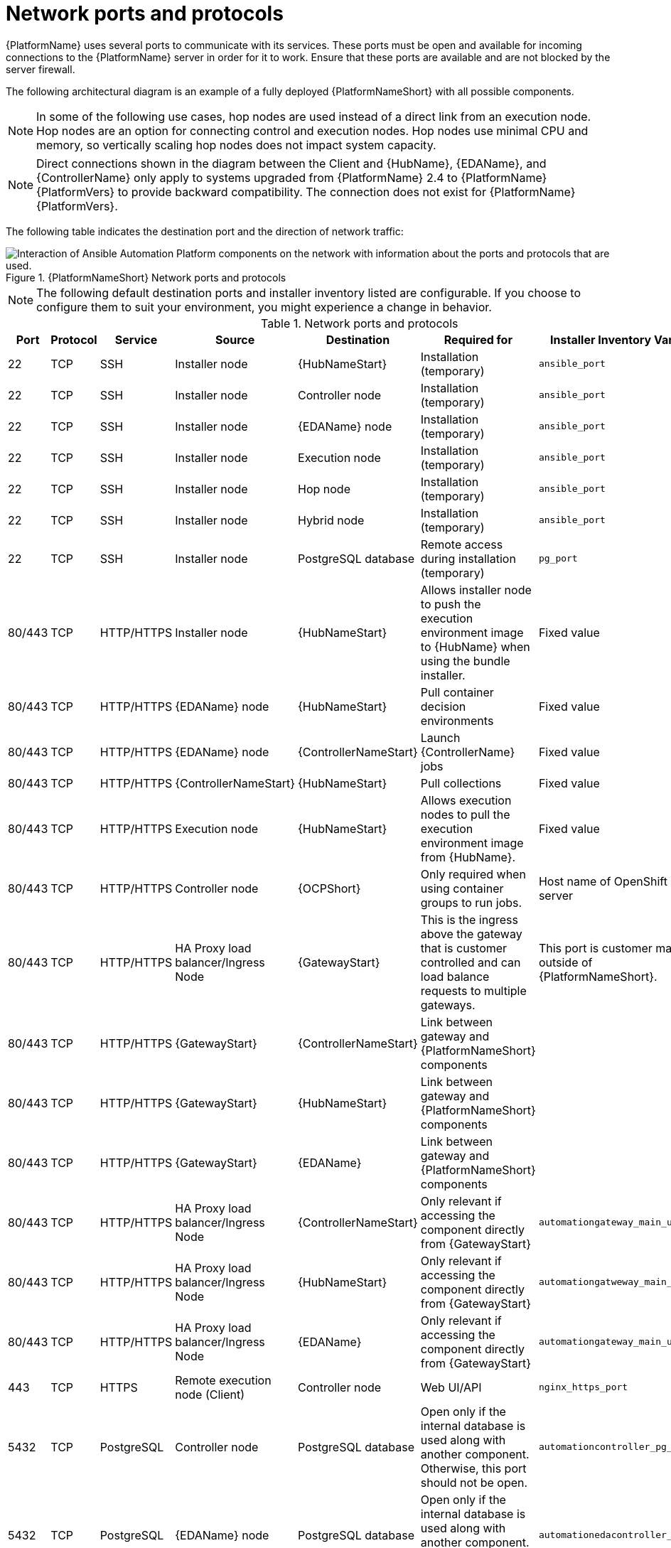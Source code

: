
[id="ref-network-ports-protocols_{context}"]

= Network ports and protocols

[role="_abstract"]

{PlatformName} uses several ports to communicate with its services. These ports must be open and available for incoming connections to the {PlatformName} server in order for it to work. Ensure that these ports are available and are not blocked by the server firewall.

The following architectural diagram is an example of a fully deployed {PlatformNameShort} with all possible components.

[NOTE]
====
In some of the following use cases, hop nodes are used instead of a direct link from an execution node. 
Hop nodes are an option for connecting control and execution nodes. 
Hop nodes use minimal CPU and memory, so vertically scaling hop nodes does not impact system capacity.
====

[NOTE]
====
Direct connections shown in the diagram between the Client and {HubName}, {EDAName}, and {ControllerName} only apply to systems upgraded from {PlatformName} 2.4 to {PlatformName} {PlatformVers} to provide backward compatibility.
The connection does not exist for {PlatformName} {PlatformVers}.
====

The following table indicates the destination port and the direction of network traffic:

.{PlatformNameShort} Network ports and protocols 
image::aap-network-ports-protocols.png[Interaction of Ansible Automation Platform components on the network with information about the ports and protocols that are used.]

[NOTE]
====
The following default destination ports and installer inventory listed are configurable. 
If you choose to configure them to suit your environment, you might experience a change in behavior.
====

.Network ports and protocols
[cols="12%,12%,17%,17%,20%,27%,27%",options="header",]
|===
| Port | Protocol | Service | Source | Destination | Required for | Installer Inventory Variable 
| 22 | TCP | SSH | Installer node | {HubNameStart} | Installation (temporary) | `ansible_port`
| 22 | TCP | SSH | Installer node | Controller node | Installation (temporary) | `ansible_port`
| 22 | TCP | SSH | Installer node | {EDAName} node | Installation (temporary) | `ansible_port`
| 22 | TCP | SSH | Installer node | Execution node | Installation (temporary) | `ansible_port`
| 22 | TCP | SSH | Installer node | Hop node | Installation (temporary) | `ansible_port`
| 22 | TCP | SSH | Installer node | Hybrid node | Installation (temporary) | `ansible_port`
| 22 | TCP | SSH | Installer node | PostgreSQL database| Remote access during installation (temporary) | `pg_port`
| 80/443 | TCP | HTTP/HTTPS | Installer node | {HubNameStart} | Allows installer node to push the execution environment image to {HubName} when using the bundle installer. | Fixed value
| 80/443 | TCP | HTTP/HTTPS | {EDAName} node | {HubNameStart} | Pull container decision environments | Fixed value
| 80/443 | TCP | HTTP/HTTPS | {EDAName} node | {ControllerNameStart} | Launch {ControllerName} jobs | Fixed value
| 80/443 | TCP | HTTP/HTTPS | {ControllerNameStart} | {HubNameStart} | Pull collections | Fixed value
| 80/443 | TCP | HTTP/HTTPS | Execution node | {HubNameStart} | Allows execution nodes to pull the execution environment image from {HubName}. | Fixed value
| 80/443 | TCP | HTTP/HTTPS | Controller node | {OCPShort} |  Only required when using container groups to run jobs. | Host name of OpenShift API server
| 80/443 | TCP | HTTP/HTTPS | HA Proxy load balancer/Ingress Node | {GatewayStart} |  This is the ingress above the gateway that is customer controlled and can load balance requests to multiple gateways. | This port is customer managed outside of {PlatformNameShort}.
| 80/443 | TCP | HTTP/HTTPS | {GatewayStart} | {ControllerNameStart} | Link between gateway and {PlatformNameShort} components | 
| 80/443 | TCP | HTTP/HTTPS | {GatewayStart} | {HubNameStart} | Link between gateway and {PlatformNameShort} components | 
| 80/443 | TCP | HTTP/HTTPS | {GatewayStart} | {EDAName} | Link between gateway and {PlatformNameShort} components | 
//Lines removed after consulting with Shane MacDonald for AAP-37353
//| 80/443 | TCP | HTTP/HTTPS | Receptor | Execution node | OCP Mesh ingress |
//| 80/443 | TCP | HTTP/HTTPS | Receptor | Hop node | OCP Mesh ingress | 
| 80/443 | TCP | HTTP/HTTPS | HA Proxy load balancer/Ingress Node | {ControllerNameStart} | Only relevant if accessing the component directly from {GatewayStart} | `automationgateway_main_url` 
| 80/443 | TCP | HTTP/HTTPS | HA Proxy load balancer/Ingress Node | {HubNameStart} | Only relevant if accessing the component directly from {GatewayStart} | `automationgatweway_main_url` 
| 80/443 | TCP | HTTP/HTTPS | HA Proxy load balancer/Ingress Node |  {EDAName} | Only relevant if accessing the component directly from {GatewayStart} | `automationgateway_main_url` 
| 443 | TCP | HTTPS | Remote execution node (Client) | Controller node | Web UI/API 
// Line removed after consulting with Shane MacDonald for AAP-37353
//This exposes the mesh ingress receptor entry point for inbound connections.
| `nginx_https_port`
| 5432 | TCP | PostgreSQL | Controller node | PostgreSQL database | Open only if the internal database is used along with another component. Otherwise, this port should not be open. | `automationcontroller_pg_port`
| 5432 | TCP | PostgreSQL | {EDAName} node | PostgreSQL database | Open only if the internal database is used along with another component. Otherwise, this port should not be open. | `automationedacontroller_pg_port`
| 5432 | TCP | PostgreSQL | {HubNameStart} | PostgreSQL database | Open only if the internal database is used along with another component. Otherwise, this port should not be open. | `automationhub_pg_port`
| 5432 | TCP | PostgreSQL | {GatewayStart} | External database | Open only if the internal database is used along with another component. Otherwise, this port should not be open. | `automationgateway_pg_port`
| 6379 | TCP | PostgreSQL | {EDAName} | Redis node | Job robbing | 
| 6379 | TCP | PostgreSQL | {GatewayStart} | Redis node | Data storage and retrieval | 
| 8443 | TCP | HTTPS | {GatewayStart} | {GatewayStart} | nginx | 
| 16379 | TCP | Redis | Redis nodes | Redis nodes | Redis cluster bus port for a resilient Redis configuration | 
| 27199 | TCP | Receptor | Controller node | Execution node | Configurable

Mesh nodes directly peered to controllers. 

Direct nodes involved. 
27199 communication can be both ways (depending on installation inventory) for execution nodes
| `receptor_listener_port`

`peers`
| 27199 | TCP | Receptor | Controller node | Hop node | Configurable

ENABLE connections from hop nodes to Receptor port if relayed through hop nodes. | `receptor_listener_port`

`peers`
| 27199 | TCP | Receptor | Controller node | Hybrid node | Configurable

ENABLE connections from controllers to Receptor port if relayed through non-hop connected nodes. | `receptor_listener_port`

`peers`
| 27199 | TCP | Receptor | Execution node | Hop node | Configurable

Mesh 27199 communication can be both ways (depending on installation inventory) for execution nodes

ALLOW connection from controller(s) to Receptor port |
`receptor_listener_port`

`peers`
| 27199 | TCP | Receptor | Hop node | Execution node | Configurable

Mesh 27199 communication can be both ways (depending on installation inventory) for execution nodes | `receptor_listener_port`

`peers`
| 27199 | TCP | Receptor | Execution node | Controller node | Configurable

Mesh 27199 communication can be both ways (depending on installation inventory) for execution nodes

ALLOW connection from controller(s) to Receptor port |
`receptor_listener_port`

`peers`
| 27199 | TCP | Receptor | OCP cluster | Execution node |  | 
| 50051 | TCP | GRPC | {GatewayStart} | {GatewayStart} |  | 
|===

[NOTE]
====
* Hybrid nodes act as a combination of control and execution nodes, and therefore Hybrid nodes share the connections of both. 

* If `receptor_listener_port` is defined, the machine also requires an available open port on which to establish inbound TCP connections, for example, 27199.

* It might be the case that some servers do not listen on receptor port (the default is 27199)
+
Suppose you have a  Control plane with nodes A, B, C, D
+
The RPM installer creates a strongly connected peering between the control plane nodes with a least privileged approach and opens the tcp listener only on those nodes where it is required. All the receptor connections are bidirectional, so once the connection is created, the receptor can communicate in both directions. 
+
The following is an example peering set up for three controller nodes:
+
Controller node A --> Controller node B
+
Controller node A --> Controller node C
+
Controller node B --> Controller node C
+
You can force the listener by setting
+
`receptor_listener=True`
+
However, a connection Controller B --> A is likely to be rejected as that connection already exists.
+
This means that nothing connects to Controller A as Controller A is creating the connections to the other nodes, and the following command does not return anything on Controller A:
+
`[root@controller1 ~]# ss -ntlp | grep 27199 [root@controller1 ~]#`
==== 

.{InsightsName}
[options="header"]
|===
|URL |Required for
|link:https://api.access.redhat.com[https://api.access.redhat.com:443] |General account services, subscriptions
|link:https://cert-api.access.redhat.com[https://cert-api.access.redhat.com:443] |Insights data upload
|link:https://cert.console.redhat.com[https://cert.console.redhat.com:443] |Inventory upload and Cloud Connector connection
|link:https://{Console}[https://console.redhat.com:443] |Access to Insights dashboard
|===

.Automation Hub
[options="header"]
|===
|URL |Required for
|link:https://console.redhat.com[https://console.redhat.com:443] |General account services, subscriptions
|link:https://catalog.redhat.com[https://catalog.redhat.com:443] |Indexing execution environments
|link:https://sso.redhat.com[https://sso.redhat.com:443] |TCP
|\https://automation-hub-prd.s3.amazonaws.com +
\https://automation-hub-prd.s3.us-east-2.amazonaws.com| Firewall access
|link:https://galaxy.ansible.com[https://galaxy.ansible.com:443] |Ansible Community curated Ansible content
|\https://ansible-galaxy-ng.s3.dualstack.us-east-1.amazonaws.com | Dual Stack IPv6 endpoint for Community curated Ansible content repository
|link:https://registry.redhat.io[https://registry.redhat.io:443] |Access to container images provided by Red Hat and partners
|link:https://cert.console.redhat.com[https://cert.console.redhat.com:443] |Red Hat and partner curated Ansible Collections
|===

.Execution Environments (EE)
[options="header"]
|===
|URL |Required for
|link:https://registry.redhat.io[https://registry.redhat.io:443] |Access to container images provided by Red Hat and partners
|`cdn.quay.io:443` | Access to container images provided by Red Hat and partners
|`cdn01.quay.io:443` | Access to container images provided by Red Hat and partners
|`cdn02.quay.io:443` | Access to container images provided by Red Hat and partners
|`cdn03.quay.io:443` | Access to container images provided by Red Hat and partners
|===

[IMPORTANT]
====
Image manifests and filesystem blobs are served directly from `registry.redhat.io`.
However, from 1 May 2023, filesystem blobs are served from `quay.io` instead.
To avoid problems pulling container images, you must enable outbound connections to the listed `quay.io` hostnames.

This change should be made to any firewall configuration that specifically enables outbound connections to `registry.redhat.io`.

Use the hostnames instead of IP addresses when configuring firewall rules.

After making this change, you can continue to pull images from `registry.redhat.io`.
You do not require a `quay.io` login, or need to interact with the `quay.io` registry directly in any way to continue pulling Red Hat container images.

For more information, see link:https://access.redhat.com/articles/6999582[Firewall changes for container image pulls].
====
